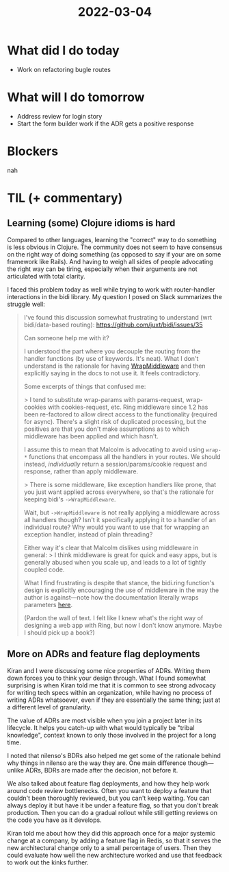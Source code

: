 #+TITLE: 2022-03-04

* What did I do today
- Work on refactoring bugle routes
* What will I do tomorrow
- Address review for login story
- Start the form builder work if the ADR gets a positive response
* Blockers
nah
* TIL (+ commentary)
** Learning (some) Clojure idioms is hard
Compared to other languages, learning the "correct" way to do something is less obvious in Clojure. The community does not seem to have consensus on the right way of doing something (as opposed to say if your are on some framework like Rails). And having to weigh all sides of people advocating the right way can be tiring, especially when their arguments are not articulated with total clarity.

I faced this problem today as well while trying to work with router-handler interactions in the bidi library. My question I posed on Slack summarizes the struggle well:
#+begin_quote
I've found this discussion somewhat frustrating to understand (wrt bidi/data-based routing): https://github.com/juxt/bidi/issues/35

Can someone help me with it?

I understood the part where you decouple the routing from the handler functions (by use of keywords. It's neat). What I don't understand is the rationale for having [[https://github.com/juxt/bidi#wrapmiddleware][WrapMiddleware]] and then explicitly saying in the docs to not use it. It feels contradictory.

Some excerpts of things that confused me:

> I tend to substitute wrap-params with params-request, wrap-cookies with cookies-request, etc. Ring middleware since 1.2 has been re-factored to allow direct access to the functionality (required for async). There's a slight risk of duplicated processing, but the positives are that you don't make assumptions as to which middleware has been applied and which hasn't.

I assume this to mean that Malcolm is advocating to avoid using =wrap-*= functions that encompass all the handlers in your routes. We should instead, /individually/ return a session/params/cookie request and response, rather than apply middleware.

> There is some middleware, like exception handlers like prone, that you just want applied across everywhere, so that's the rationale for keeping bidi's =->WrapMiddleware=.

Wait, but =->WrapMiddleware= is not really applying a middleware across all handlers though? Isn't it specifically applying it to a handler of an individual route? Why would you want to use that for wrapping an exception handler, instead of plain threading?

Either way it's clear that Malcolm dislikes using middleware in general:
> I think middleware is great for quick and easy apps, but is generally abused when you scale up, and leads to a lot of tightly coupled code.

What I find frustrating is despite that stance, the bidi.ring function's design is explicitly encouraging the use of middleware in the way the author is against—note how the documentation literally wraps parameters [[https://github.com/juxt/bidi#wrapping-as-a-ring-handler][here]].

(Pardon the wall of text. I felt like I knew what's the right way of designing a web app with Ring, but now I don't know anymore. Maybe I should pick up a book?)
#+end_quote
** More on ADRs and feature flag deployments
Kiran and I were discussing some nice properties of ADRs. Writing them down forces you to think your design through. What I found somewhat surprising is when Kiran told me that it is common to see strong advocacy for writing tech specs within an organization, while having no process of writing ADRs whatsoever, even if they are essentially the same thing; just at a different level of granularity.

The value of ADRs are most visible when you join a project later in its lifecycle. It helps you catch-up with what would typically be "tribal knowledge", context known to only those involved in the project for a long time.

I noted that nilenso's BDRs also helped me get some of the rationale behind why things in nilenso are the way they are. One main difference though—unlike ADRs, BDRs are made after the decision, not before it.

We also talked about feature flag deployments, and how they help work around code review bottlenecks. Often you want to deploy a feature that couldn't been thoroughly reviewed, but you can't keep waiting. You can always deploy it but have it be under a feature flag, so that you don't break production. Then you can do a gradual rollout while still getting reviews on the code you have as it develops.

Kiran told me about how they did this approach once for a major systemic change at a company, by adding a feature flag in Redis, so that it serves the new architectural change only to a small percentage of users. Then they could evaluate how well the new architecture worked and use that feedback to work out the kinks further.
